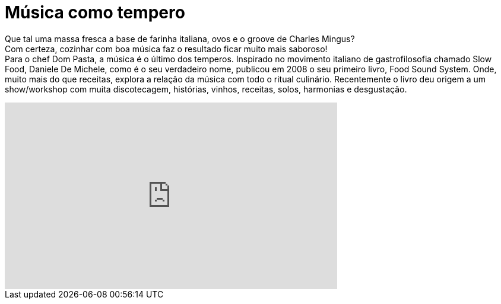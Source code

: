 = Música como tempero

Que tal uma massa fresca a base de farinha italiana, ovos e o groove de Charles Mingus? +
Com certeza, cozinhar com boa música faz o resultado ficar muito mais saboroso! +
Para o chef Dom Pasta, a música é o último dos temperos. Inspirado no movimento italiano de gastrofilosofia chamado Slow Food, Daniele De Michele, como é o seu verdadeiro nome, publicou em 2008 o seu primeiro livro, Food Sound System. Onde, muito mais do que receitas, explora a relação da música com todo o ritual culinário. Recentemente o livro deu origem a um show/workshop com muita discotecagem, histórias, vinhos, receitas, solos, harmonias e desgustação. +

++++
<iframe width="560" height="315" src="http://www.youtube.com/embed/hrm7JNZT56k" frameborder="0" allowfullscreen></iframe>
++++